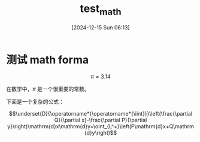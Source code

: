 #+title:      test_math
#+date:       [2024-12-15 Sun 06:13]
#+filetags:   :post:
#+identifier: 20241215T061335

* 测试 math forma

$$\pi = 3.14$$

在数学中，$\pi$ 是一个很重要的常数。

下面是一个复杂的公式：

$$\underset{D}{\operatorname*{\operatorname*{\iint}}}\left(\frac{\partial Q}{\partial x}-\frac{\partial P}{\partial y}\right)\mathrm{d}x\mathrm{d}y=\oint_{L^+}\left(P\mathrm{d}x+Q\mathrm{d}y\right)$$
